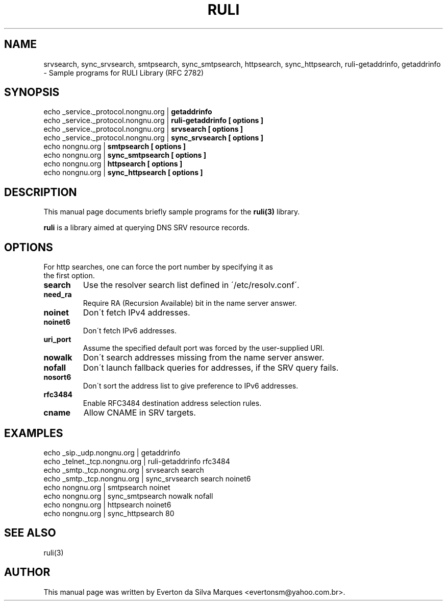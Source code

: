 .\"                                      Hey, EMACS: -*- nroff -*-
.\" $Id: srvsearch.1,v 1.10 2005/09/01 11:16:20 evertonm Exp $
.\" First parameter, NAME, should be all caps
.\" Second parameter, SECTION, should be 1-8, maybe w/ subsection
.\" other parameters are allowed: see man(7), man(1)
.TH RULI 1 "September 1, 2005"
.\" Please adjust this date whenever revising the manpage.
.\"
.\" Some roff macros, for reference:
.\" .nh        disable hyphenation
.\" .hy        enable hyphenation
.\" .ad l      left justify
.\" .ad b      justify to both left and right margins
.\" .nf        disable filling
.\" .fi        enable filling
.\" .br        insert line break
.\" .sp <n>    insert n+1 empty lines
.\" for manpage-specific macros, see man(7)
.SH NAME
srvsearch, sync_srvsearch, smtpsearch, sync_smtpsearch, httpsearch, sync_httpsearch, ruli\-getaddrinfo, getaddrinfo
.br
\- Sample programs for RULI Library (RFC 2782)
.SH SYNOPSIS
echo _service._protocol.nongnu.org |
.B getaddrinfo
.br
echo _service._protocol.nongnu.org |
.B ruli-getaddrinfo [ options ]
.br
echo _service._protocol.nongnu.org |
.B srvsearch [ options ]
.br
echo _service._protocol.nongnu.org |
.B sync_srvsearch [ options ]
.br
echo nongnu.org |
.B smtpsearch [ options ]
.br
echo nongnu.org |
.B sync_smtpsearch [ options ]
.br
echo nongnu.org |
.B httpsearch [ options ]
.br
echo nongnu.org |
.B sync_httpsearch [ options ]
.br
.SH DESCRIPTION
This manual page documents briefly sample programs for the
.B ruli(3)
library.
.PP
.\" TeX users may be more comfortable with the \fB<whatever>\fP and
.\" \fI<whatever>\fP escape sequences to invode bold face and italics, 
.\" respectively.
\fBruli\fP is a library aimed at querying DNS SRV resource records.
.SH OPTIONS
.TP
For http searches, one can force the port number by specifying it as the first option.
.TP
.BR search
Use the resolver search list defined in \'/etc/resolv.conf\'.
.TP
.BR need_ra
Require RA (Recursion Available) bit in the name server answer.
.TP
.BR noinet
Don\'t fetch IPv4 addresses.
.TP
.BR noinet6
Don\'t fetch IPv6 addresses.
.TP
.BR uri_port
Assume the specified default port was forced by the user-supplied URI.
.TP
.BR nowalk
Don\'t search addresses missing from the name server answer.
.TP
.BR nofall
Don\'t launch fallback queries for addresses, if the SRV query fails.
.TP
.BR nosort6
Don\'t sort the address list to give preference to IPv6 addresses.
.TP
.BR rfc3484
Enable RFC3484 destination address selection rules.
.TP
.BR cname
Allow CNAME in SRV targets.
.SH EXAMPLES
echo _sip._udp.nongnu.org | getaddrinfo
.br
echo _telnet._tcp.nongnu.org | ruli-getaddrinfo rfc3484
.br
echo _smtp._tcp.nongnu.org | srvsearch search
.br
echo _smtp._tcp.nongnu.org | sync_srvsearch search noinet6
.br
echo nongnu.org | smtpsearch noinet
.br
echo nongnu.org | sync_smtpsearch nowalk nofall
.br
echo nongnu.org | httpsearch noinet6
.br
echo nongnu.org | sync_httpsearch 80
.br
.SH SEE ALSO
ruli(3)
.SH AUTHOR
This manual page was written by Everton da Silva Marques <evertonsm@yahoo.com.br>.

